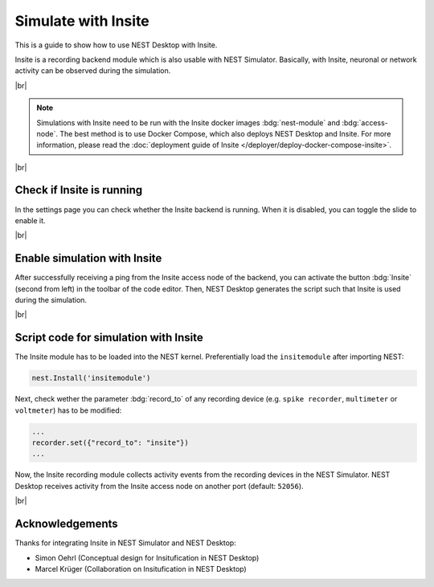 Simulate with Insite
====================


.. image:: /_static/img/gif/external-insite.gif
   :align: left
   :alt: Insite
   :target: #

This is a guide to show how to use NEST Desktop with Insite.

Insite is a recording backend module which is also usable with NEST Simulator.
Basically, with Insite, neuronal or network activity can be observed during the simulation.

|br|

.. note::
   Simulations with Insite need to be run with the Insite docker images
   :bdg:`nest-module` and :bdg:`access-node`.
   The best method is to use Docker Compose, which also deploys NEST Desktop and Insite.
   For more information, please read the :doc:`deployment guide of Insite </deployer/deploy-docker-compose-insite>`.

|br|

.. _simulate-with-insite-check-if-insite-is-running:

Check if Insite is running
--------------------------

.. image:: /_static/img/screenshots/external/settings-insite.png
   :align: left
   :target: #simulate-with-insite-check-if-insite-is-running

In the settings page you can check whether the Insite backend is running.
When it is disabled, you can toggle the slide to enable it.

|br|

.. _simulate-with-insite-enable-simulation-with-insite:

Enable simulation with Insite
-----------------------------

.. image:: /_static/img/screenshots/external/code-editor-toolbar-insite.png
   :align: right
   :target: #simulate-with-insite-enable-simulation-with-insite

After successfully receiving a ping from the Insite access node of the backend,
you can activate the button :bdg:`Insite` (second from left) in the toolbar of the code editor.
Then, NEST Desktop generates the script such that Insite is used during the simulation.

|br|

.. _simulate-with-insite-script-code-for-simulation-with-insite:

Script code for simulation with Insite
--------------------------------------

The Insite module has to be loaded into the NEST kernel.
Preferentially load the ``insitemodule`` after importing NEST:

.. code-block:: python

   nest.Install('insitemodule')


Next, check wether the parameter :bdg:`record_to` of any recording device
(e.g. ``spike recorder``, ``multimeter`` or ``voltmeter``) has to be modified:

.. code-block:: python

   ...
   recorder.set({"record_to": "insite"})
   ...


Now, the Insite recording module collects activity events from the recording devices in the NEST Simulator.
NEST Desktop receives activity from the Insite access node on another port (default: ``52056``).

.. seeAlso::
   For more information about Insite, please visit the official
   `documentation of Insite <https://vrgrouprwth.github.io/insite/>`__ from the VR Group of RWTH Aachen.

|br|

Acknowledgements
----------------

Thanks for integrating Insite in NEST Simulator and NEST Desktop:

- Simon Oehrl (Conceptual design for Insitufication in NEST Desktop)
- Marcel Krüger (Collaboration on Insitufication in NEST Desktop)
